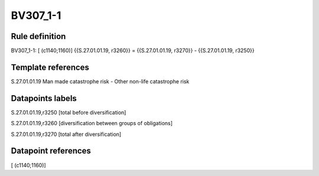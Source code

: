 =========
BV307_1-1
=========

Rule definition
---------------

BV307_1-1: [ (c1140;1160)] {{S.27.01.01.19, r3260}} = {{S.27.01.01.19, r3270}} - {{S.27.01.01.19, r3250}}


Template references
-------------------

S.27.01.01.19 Man made catastrophe risk - Other non-life catastrophe risk


Datapoints labels
-----------------

S.27.01.01.19,r3250 [total before diversification]

S.27.01.01.19,r3260 [diversification between groups of obligations]

S.27.01.01.19,r3270 [total after diversification]



Datapoint references
--------------------

[ (c1140;1160)]